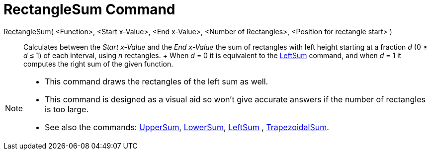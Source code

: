 = RectangleSum Command

RectangleSum( <Function>, <Start x-Value>, <End x-Value>, <Number of Rectangles>, <Position for rectangle start> )::
  Calculates between the _Start x-Value_ and the _End x-Value_ the sum of rectangles with left height starting at a
  fraction _d_ (0 ≤ _d_ ≤ 1) of each interval, using _n_ rectangles.
  +
  When _d_ = 0 it is equivalent to the xref:/commands/LeftSum_Command.adoc[LeftSum] command, and when _d_ = 1 it
  computes the right sum of the given function.

[NOTE]
====

* This command draws the rectangles of the left sum as well.
* This command is designed as a visual aid so won't give accurate answers if the number of rectangles is too large.
* See also the commands: xref:/commands/UpperSum_Command.adoc[UpperSum], xref:/commands/LowerSum_Command.adoc[LowerSum],
xref:/commands/LeftSum_Command.adoc[LeftSum] , xref:/commands/TrapezoidalSum_Command.adoc[TrapezoidalSum].

====
